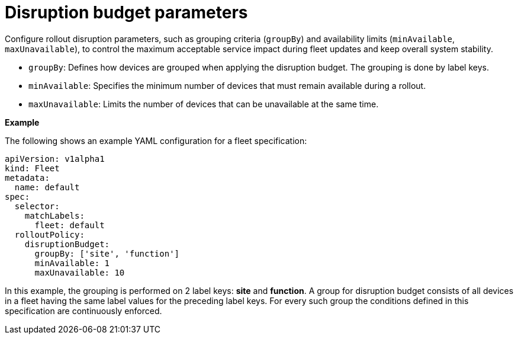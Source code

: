 :_mod-docs-content-type: REFERENCE

[id="edge-manager-disruption-parameters"]

= Disruption budget parameters

[role="_abstract"]

Configure rollout disruption parameters, such as grouping criteria (`groupBy`) and availability limits (`minAvailable`, `maxUnavailable`), to control the maximum acceptable service impact during fleet updates and keep overall system stability.

* `groupBy`: Defines how devices are grouped when applying the disruption budget. 
The grouping is done by label keys.
* `minAvailable`: Specifies the minimum number of devices that must remain available during a rollout.
* `maxUnavailable`: Limits the number of devices that can be unavailable at the same time.

*Example*

The following shows an example YAML configuration for a fleet specification:

[literal, options="nowrap" subs="+attributes"]
----
apiVersion: v1alpha1
kind: Fleet
metadata:
  name: default
spec:
  selector:
    matchLabels:
      fleet: default
  rolloutPolicy:
    disruptionBudget:
      groupBy: ['site', 'function']
      minAvailable: 1
      maxUnavailable: 10
----

In this example, the grouping is performed on 2 label keys: *site* and *function*. 
A group for disruption budget consists of all devices in a fleet having the same label values for the preceding label keys. 
For every such group the conditions defined in this specification are continuously enforced.
